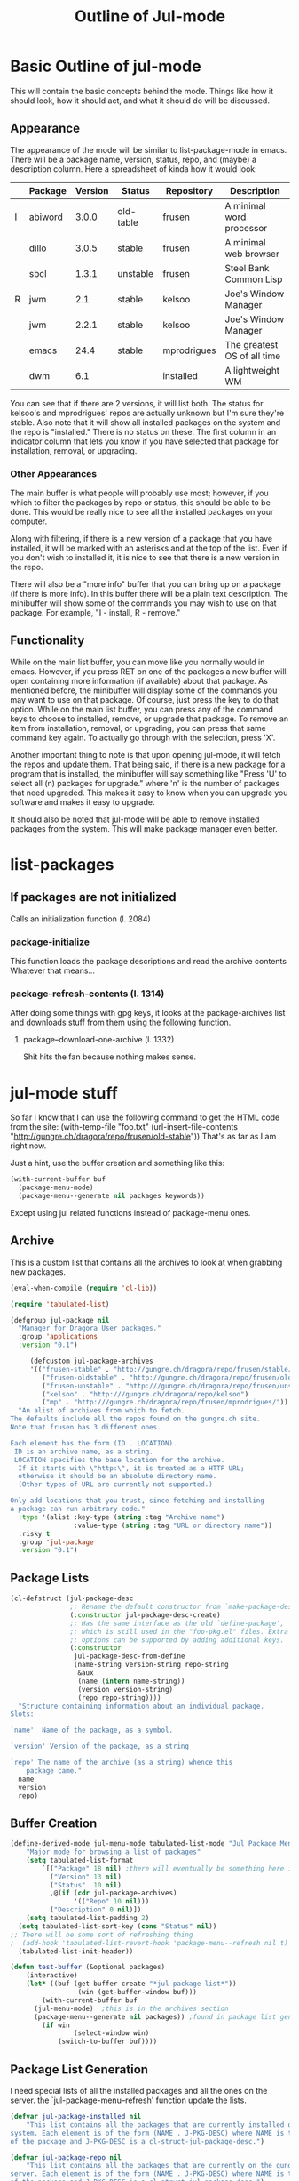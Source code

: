 #+Title: Outline of Jul-mode

# for emacs packages

* Basic Outline of jul-mode
	This will contain the basic concepts behind the mode. Things like how it
	should look, how it should act, and what it should do will be discussed.

** Appearance
	 The appearance of the mode will be similar to list-package-mode in emacs.
	 There will be a package name, version, status, repo, and (maybe) a
	 description column. Here a spreadsheet of kinda how it would look:
   |   | Package | Version | Status    | Repository  | Description                 |
   |---+---------+---------+-----------+-------------+-----------------------------|
   | I | abiword |   3.0.0 | old-table | frusen      | A minimal word processor    |
   |   | dillo   |   3.0.5 | stable    | frusen      | A minimal web browser       |
   |   | sbcl    |   1.3.1 | unstable  | frusen      | Steel Bank Common Lisp      |
   | R | jwm     |     2.1 | stable    | kelsoo      | Joe's Window Manager        |
   |   | jwm     |   2.2.1 | stable    | kelsoo      | Joe's Window Manager        |
   |   | emacs   |    24.4 | stable    | mprodrigues | The greatest OS of all time |
   |   | dwm     |     6.1 |           | installed   | A lightweight WM            |
   |---+---------+---------+-----------+-------------+-----------------------------|
	 You can see that if there are 2 versions, it will list both. The status for
	 kelsoo's and mprodrigues' repos are actually unknown but I'm sure they're
	 stable. Also note that it will show all installed packages on the system and
	 the repo is "installed." There is no status on these. The first column in an
	 indicator column that lets you know if you have selected that package for
	 installation, removal, or upgrading.

*** Other Appearances
		The main buffer is what people will probably use most; however, if you which
		to filter the packages by repo or status, this should be able to be done.
		This would be really nice to see all the installed packages on your
		computer.

		Along with filtering, if there is a new version of a package that you have
		installed, it will be marked with an asterisks and at the top of the list.
		Even if you don't wish to installed it, it is nice to see that there is a
		new version in the repo.

		There will also be a "more info" buffer that you can bring up on a package
		(if there is more info). In this buffer there will be a plain text
		description. The minibuffer will show some of the commands you may wish to
		use on that package. For example, "I - install, R - remove."

** Functionality
	 While on the main list buffer, you can move like you normally would in emacs.
	 However, if you press RET on one of the packages a new buffer will open
	 containing more information (if available) about that package. As mentioned
	 before, the minibuffer will display some of the commands you may want to use
	 on that package. Of course, just press the key to do that option. While on
	 the main list buffer, you can press any of the command keys to choose to
	 installed, remove, or upgrade that package. To remove an item from
	 installation, removal, or upgrading, you can press that same command key
	 again. To actually go through with the selection, press 'X'.

	 Another important thing to note is that upon opening jul-mode, it will fetch
	 the repos and update them. That being said, if there is a new package for a
	 program that is installed, the minibuffer will say something like "Press 'U'
	 to select all (n) packages for upgrade." where 'n' is the number of packages
	 that need upgraded. This makes it easy to know when you can upgrade you
	 software and makes it easy to upgrade.

	 It should also be noted that jul-mode will be able to remove installed
	 packages from the system. This will make package manager even better.


* list-packages
** If packages are *not* initialized
	 Calls an initialization function (l. 2084)
*** package-initialize
		This function loads the package descriptions and read the archive contents
		Whatever that means...
*** package-refresh-contents (l. 1314)
		After doing some things with gpg keys, it looks at the package-archives list
		and downloads stuff from them using the following function.
**** package--download-one-archive (l. 1332)
		 Shit hits the fan because nothing makes sense.


* jul-mode stuff
	So far I know that I can use the following command to get the HTML code from
	the site:
	(with-temp-file "foo.txt" (url-insert-file-contents "http://gungre.ch/dragora/repo/frusen/old-stable"))
	That's as far as I am right now.

	Just a hint, use the buffer creation and something like this:
	#+BEGIN_SRC emacs-lisp
	(with-current-buffer buf
      (package-menu-mode)
      (package-menu--generate nil packages keywords))
	#+END_SRC
	Except using jul related functions instead of package-menu ones.

** Archive
	 This is a custom list that contains all the archives to look at when grabbing
	 new packages.
	 #+BEGIN_SRC emacs-lisp
(eval-when-compile (require 'cl-lib))

(require 'tabulated-list)

(defgroup jul-package nil
  "Manager for Dragora User packages."
  :group 'applications
  :version "0.1")

	 (defcustom jul-package-archives
	 '(("frusen-stable" . "http://gungre.ch/dragora/repo/frusen/stable/")
		("frusen-oldstable" . "http://gungre.ch/dragora/repo/frusen/old-stable/")
		("frusen-unstable" . "http:///gungre.ch/dragora/repo/frusen/unstable/")
		("kelsoo" . "http:///gungre.ch/dragora/repo/kelsoo")
		("mp" . "http:///gungre.ch/dragora/repo/frusen/mprodrigues/"))
  "An alist of archives from which to fetch.
The defaults include all the repos found on the gungre.ch site.
Note that frusen has 3 different ones.

Each element has the form (ID . LOCATION).
 ID is an archive name, as a string.
 LOCATION specifies the base location for the archive.
  If it starts with \"http:\", it is treated as a HTTP URL;
  otherwise it should be an absolute directory name.
  (Other types of URL are currently not supported.)

Only add locations that you trust, since fetching and installing
a package can run arbitrary code."
  :type '(alist :key-type (string :tag "Archive name")
                :value-type (string :tag "URL or directory name"))
  :risky t
  :group 'jul-package
  :version "0.1")
	 #+END_SRC

** Package Lists
	 #+BEGIN_SRC emacs-lisp
(cl-defstruct (jul-package-desc
               ;; Rename the default constructor from `make-package-desc'.
               (:constructor jul-package-desc-create)
               ;; Has the same interface as the old `define-package',
               ;; which is still used in the "foo-pkg.el" files. Extra
               ;; options can be supported by adding additional keys.
               (:constructor
                jul-package-desc-from-define
                (name-string version-string repo-string
                 &aux
                 (name (intern name-string))
                 (version version-string)
                 (repo repo-string))))
  "Structure containing information about an individual package.
Slots:

`name'	Name of the package, as a symbol.

`version' Version of the package, as a string

`repo' The name of the archive (as a string) whence this
	package came."
  name
  version
  repo)

	 #+END_SRC
** Buffer Creation
	#+BEGIN_SRC emacs-lisp
(define-derived-mode jul-menu-mode tabulated-list-mode "Jul Package Menu"
	"Major mode for browsing a list of packages"
	(setq tabulated-list-format
        `[("Package" 18 nil) ;there will eventually be something here instead of nil
          ("Version" 13 nil)
          ("Status"  10 nil)
          ,@(if (cdr jul-package-archives)
                '(("Repo" 10 nil)))
          ("Description" 0 nil)])
	(setq tabulated-list-padding 2)
  (setq tabulated-list-sort-key (cons "Status" nil))
;; There will be some sort of refreshing thing
;  (add-hook 'tabulated-list-revert-hook 'package-menu--refresh nil t)
  (tabulated-list-init-header))

(defun test-buffer (&optional packages)
	(interactive)
	(let* ((buf (get-buffer-create "*jul-package-list*"))
				 (win (get-buffer-window buf)))
		(with-current-buffer buf
      (jul-menu-mode)  ;this is in the archives section
      (package-menu--generate nil packages)) ;found in package list generation section
		(if win
				(select-window win)
			(switch-to-buffer buf))))
	#+END_SRC

** Package List Generation
	 I need special lists of all the installed packages and all the ones on the
	 server. the `jul-package-menu--refresh' function update the lists.
	 #+BEGIN_SRC emacs-lisp
(defvar jul-package-installed nil
	"This list contains all the packages that are currently installed on your
system. Each element is of the form (NAME . J-PKG-DESC) where NAME is the name
of the package and J-PKG-DESC is a cl-struct-jul-package-desc.")

(defvar jul-package-repo nil
	"This list contains all the packages that are currently on the gungre.ch
server. Each element is of the form (NAME . J-PKG-DESC) where NAME is the name
of the package and J-PKG-DESC is a cl-struct-jul-package-desc.")

(defmacro jul-package--push (pkg-desc listname)
  "Convenience macro for `jul-package-menu--generate'.
If the alist stored in the symbol LISTNAME lacks an entry for a
package PKG-DESC, add one.  The alist is keyed with PKG-DESC."
  `(unless (assoc ,pkg-desc ,listname)
     ;; FIXME: Should we move status into pkg-desc?
     (push ,pkg-desc ,listname)))

(defun jul-package-menu--print-info (pkg)
  (let* ((pkg-desc (car pkg))
         (name (jul-package-desc-name pkg-desc))
         (version (jul-package-desc-version pkg-desc)))
     `(,pkg-desc (list name version))))

(defun jul-package-menu--refresh (&optional packages)
  (unless packages (setq packages t))
  (let (info-list name)
    ;; Installed packages:
    (dolist (elt jul-package-alist) ;needs to be updated before this
      (setq name (car elt))
      (when (or (eq packages t) (memq name packages))
        (dolist (pkg (cdr elt))
           (jul-package--push pkg info-list))))

    ;; Uninstalled Packages:
    (dolist (elt jul-package-repo) ;needs to be updated before this
      (setq name (car elt))
      (when (or (eq packages t) (memq name packages))
        (dolist (pkg (cdr elt))
           (jul-package--push pkg info-list))))

    (setq tabulated-list-entries
        (mapcar #'jul-package-menu--print-info info-list))))

(defun jul-package-menu--generate (remember-pos packages)
  "Populate the Package Menu.
 If REMEMBER-POS is non-nil, keep point on the same entry.
PACKAGES should be t, which means to display all known packages,
or a list of package names (symbols) to display."
  (jul-package-menu--refresh packages) ;refreshes the tabulated-list-entries list
  (setf (car (aref tabulated-list-format 0)) "Package")
  (tabulated-list-init-header)
  (tabulated-list-print remember-pos))
	 #+End_SRC

* Remember this stuff

	Because I don't have parsing from the server working yet, you have to manually
	set the "global" variables `*jul-package-installed*' and `*jul-package-repo*'.
	The best way to do this is using eshell and running the following commands:

	#+BEGIN_SRC emacs-lisp
(setf repo (cons (cons "sbcl" (jul-package-desc-from-define "sbcl" "1.3.1" "frusen-unstable")) repo))
	#+End_SRC

	Then change the values and all that good stuff. Then make another variable
	called `installed' or something. Then you can easily "setf" those variables!
